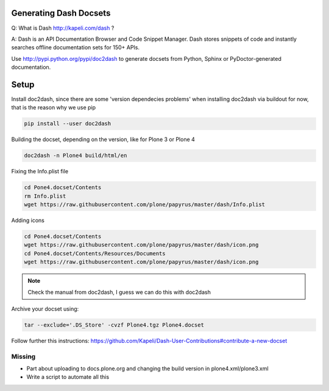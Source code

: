 Generating Dash Docsets
=======================

Q: What is Dash http://kapeli.com/dash ?

A: Dash is an API Documentation Browser and Code Snippet Manager. Dash stores snippets of code and instantly searches offline documentation sets for 150+ APIs.

Use http://pypi.python.org/pypi/doc2dash to generate docsets from Python, Sphinx or PyDoctor-generated documentation.

Setup
=====

Install doc2dash, since there are some 'version dependecies problems' when installing doc2dash via buildout for now, that is the reason why we use pip

.. code-block::

    pip install --user doc2dash

Building the docset, depending on the version, like for Plone 3 or Plone 4

.. code-block::

    doc2dash -n Plone4 build/html/en

Fixing the Info.plist file

.. code-block::

    cd Pone4.docset/Contents
    rm Info.plist
    wget https://raw.githubusercontent.com/plone/papyrus/master/dash/Info.plist

Adding icons

.. code-block::

    cd Pone4.docset/Contents
    wget https://raw.githubusercontent.com/plone/papyrus/master/dash/icon.png
    cd Pone4.docset/Contents/Resources/Documents
    wget https://raw.githubusercontent.com/plone/papyrus/master/dash/icon.png


.. note::

    Check the manual from doc2dash, I guess we can do this with doc2dash

Archive your docset using:

.. code-block::

    tar --exclude='.DS_Store' -cvzf Plone4.tgz Plone4.docset

Follow further this instructions: https://github.com/Kapeli/Dash-User-Contributions#contribute-a-new-docset

Missing
-------
- Part about uploading to docs.plone.org and changing the build version in
  plone4.xml/plone3.xml
- Write a script to automate all this
